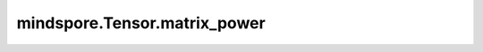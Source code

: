 mindspore.Tensor.matrix_power
===================================

.. py:method:: mindspore.Tensor.matrix_power(n)

    详情请参考 :func:`mindspore.ops.matrix_power` 。

